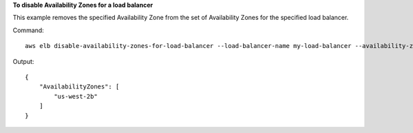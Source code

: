 **To disable Availability Zones for a load balancer**

This example removes the specified Availability Zone from the set of Availability Zones for the specified load balancer.
 
Command::

    aws elb disable-availability-zones-for-load-balancer --load-balancer-name my-load-balancer --availability-zones us-west-2a

Output::

    {
        "AvailabilityZones": [
            "us-west-2b"
        ]
    }

